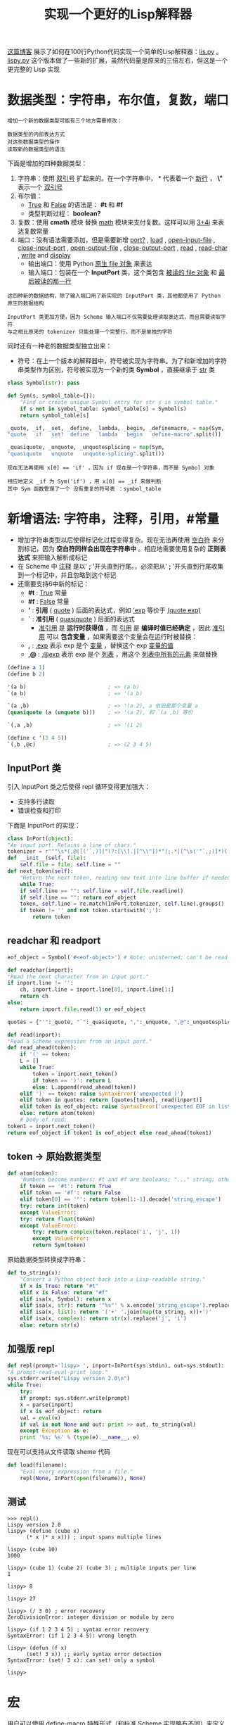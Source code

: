 #+TITLE: 实现一个更好的Lisp解释器
#+HTML_HEAD: <link rel="stylesheet" type="text/css" href="css/main.css" />
#+OPTIONS: num:nil timestamp:nil 

[[http://norvig.com/lispy.html][这篇博客]] 展示了如何在100行Python代码实现一个简单的Lisp解释器：[[https://github.com/klose911/klose911.github.io/blob/master/src/python/src/lisp/lis.py][lis.py]] 。[[https://github.com/klose911/klose911.github.io/blob/master/src/python/src/lisp/lispy.py][lispy.py]] 这个版本做了一些新的扩展，虽然代码量是原来的三倍左右，但这是一个更完整的 Lisp 实现
* 数据类型：字符串，布尔值，复数，端口
  #+BEGIN_EXAMPLE
    增加一个新的数据类型可能有三个地方需要修改：

    数据类型的内部表达方式
    对这些数据类型的操作
    读取新的数据类型的语法
  #+END_EXAMPLE

  下面是增加的四种数据类型：
  1. 字符串：使用 _双引号_ 扩起来的。在一个字符串中， *\n* 代表着一个 _新行_ ， *\"* 表示一个 _双引号_
  2. 布尔值： 
     + _True_ 和 _False_ 的语法是： *#t* 和 *#f*
     + 类型判断过程： *boolean?*
  3. 复数：使用 *cmath* 模块 替换 _math_ 模块来支付复数。这样可以用 _3+4i_ 来表达复数常量
  4. 端口：没有语法需要添加，但是需要新增 _port?_ ,  _load_ ,  _open-input-file_ ,  _close-input-port_ ,  _open-output-file_ ,  _close-output-port_ , _read_ ,  _read-char_ ,  _write_  and _display_ 
     + 输出端口：使用 Python _原生 file 对象_ 来表达
     + 输入端口：包装在一个 *InputPort* 类，这个类包含 _被读的 file 对象_ 和 _最后被读的那一行_ 
  #+BEGIN_EXAMPLE
    这四种新的数据结构，除了输入端口用了新实现的 InputPort 类，其他都使用了 Python 原生的数据结构

    InputPort 类更加方便，因为 Scheme 输入端口不仅需要处理读取表达式，而且需要读取字符
    与之相比原来的 tokenizer 只能处理一个完整行，而不是单独的字符
  #+END_EXAMPLE

  同时还有一种老的数据类型独立出来：
  + 符号：在上一个版本的解释器中，符号被实现为字符串。为了和新增加的字符串类型作为区别，符号被实现为一个新的类 *Symbol* ，直接继承于 _str_ 类

  #+BEGIN_SRC python 
  class Symbol(str): pass

  def Sym(s, symbol_table={}):
      "Find or create unique Symbol entry for str s in symbol table."
      if s not in symbol_table: symbol_table[s] = Symbol(s)
      return symbol_table[s]

  _quote, _if, _set, _define, _lambda, _begin, _definemacro, = map(Sym, 
  "quote   if   set!  define   lambda   begin   define-macro".split())

  _quasiquote, _unquote, _unquotesplicing = map(Sym,
  "quasiquote   unquote   unquote-splicing".split())
  #+END_SRC  

  #+BEGIN_EXAMPLE
    现在无法再使用 x[0] == 'if' ，因为 if 现在是一个字符串，而不是 Symbol 对象

    相应地定义 _if 为 Sym('if') ，用 x[0] == _if 来做判断
    其中 Sym 函数管理了一个 没有重复的符号表 ：symbol_table 
  #+END_EXAMPLE
* 新增语法: 字符串，注释，引用，#常量
  + 增加字符串类型以后使得标记化过程变得复杂。现在无法再使用 _空白符_ 来分割标记，因为 *空白符同样会出现在字符串中* 。相应地需要使用复杂的 *正则表达式* 来把输入解析成标记
  + 在 Scheme 中 _注释_ 是以' *;* '开头直到行尾。，必须把从' *;* '开头直到行尾收集到一个标记中，并且忽略到这个标记
  + 还需要支持6中新的标记： 
    + *#t* : _True_ 常量
    + *#f* : _False_ 常量
    + *'* : *引用* ( _quote_ ) 后面的表达式，例如 _'exp_ 等价于 _(quote exp)_ 
    + *`* : *准引用* ( _quasiquote_ ) 后面的表达式 
      + _准引用_ 是 *运行时获得值* ，而 _引用_ 是 *编译时值已经确定* ，因此 _准引用_ 可以 *包含变量* ，如果需要这个变量会在运行时被替换：
	+ *,* : _,exp_ 表示 exp 是个 _变量_ ，替换这个 exp _变量的值_ 
	+ *,@* : _,@exp_ 表示 exp 是个 _列表_ ，用这个 _列表中所有的元素_ 来做替换

  #+BEGIN_SRC scheme
  (define a 1)
  (define b 2)

  '(a b)                          ; => (a b) 
  `(a b)                          ; => '(a b)

  `(a ,b)                         ; => '(a 2), a 依旧是那个变量 a
  (quasiquote (a (unquote b)))    ; => '(a 2), 和 `(a ,b) 等价

  `(,a ,b)                        ; => '(1 2)

  (define c '(3 4 5))
  `(,b ,@c)                       ; => (2 3 4 5) 
  #+END_SRC

** InputPort 类
   引入 InputPort 类之后使得 repl 循环变得更加强大：
   + 支持多行读取
   + 错误检查和打印

   下面是 InputPort 的实现：

   #+BEGIN_SRC python
     class InPort(object):
	 "An input port. Retains a line of chars."
	 tokenizer = r"""\s*(,@|[('`,)]|"(?:[\\].|[^\\"])*"|;.*|[^\s('"`,;)]*)(.*)"""
	 def __init__(self, file):
	     self.file = file; self.line = ""
	 def next_token(self):
	     "Return the next token, reading new text into line buffer if needed."
	     while True:
		 if self.line == "": self.line = self.file.readline()
		 if self.line == "": return eof_object
		 token, self.line = re.match(InPort.tokenizer, self.line).groups()
		 if token != '' and not token.startswith(';'):
		     return token
   #+END_SRC

** readchar  和 readport 
   #+BEGIN_SRC python 
     eof_object = Symbol('#<eof-object>') # Note: uninterned; can't be read

     def readchar(inport):
	 "Read the next character from an input port."
	 if inport.line != '':
	     ch, inport.line = inport.line[0], inport.line[1:]
	     return ch
	 else:
	     return inport.file.read(1) or eof_object

     quotes = {"'":_quote, "`":_quasiquote, ",":_unquote, ",@":_unquotesplicing}

     def read(inport):
	 "Read a Scheme expression from an input port."
	 def read_ahead(token):
	     if '(' == token: 
		 L = []
		 while True:
		     token = inport.next_token()
		     if token == ')': return L
		     else: L.append(read_ahead(token))
	     elif ')' == token: raise SyntaxError('unexpected )')
	     elif token in quotes: return [quotes[token], read(inport)]
	     elif token is eof_object: raise SyntaxError('unexpected EOF in list')
	     else: return atom(token)
	     # body of read:
	 token1 = inport.next_token()
	 return eof_object if token1 is eof_object else read_ahead(token1)
   #+END_SRC

** token -> 原始数据类型
   #+BEGIN_SRC python
  def atom(token):
      'Numbers become numbers; #t and #f are booleans; "..." string; otherwise Symbol.'
      if token == '#t': return True
      elif token == '#f': return False
      elif token[0] == '"': return token[1:-1].decode('string_escape')
      try: return int(token)
      except ValueError:
	  try: return float(token)
	  except ValueError:
	      try: return complex(token.replace('i', 'j', 1))
	      except ValueError:
		  return Sym(token)
   #+END_SRC

   原始数据类型转换成字符串：
   #+BEGIN_SRC python 
  def to_string(x):
      "Convert a Python object back into a Lisp-readable string."
      if x is True: return "#t"
      elif x is False: return "#f"
      elif isa(x, Symbol): return x
      elif isa(x, str): return '"%s"' % x.encode('string_escape').replace('"',r'\"')
      elif isa(x, list): return '('+' '.join(map(to_string, x))+')'
      elif isa(x, complex): return str(x).replace('j', 'i')
      else: return str(x)
   #+END_SRC
** 加强版 repl 
   #+BEGIN_SRC python 
     def repl(prompt='lispy> ', inport=InPort(sys.stdin), out=sys.stdout):
	 "A prompt-read-eval-print loop."
	 sys.stderr.write("Lispy version 2.0\n")
	 while True:
	     try:
		 if prompt: sys.stderr.write(prompt)
		 x = parse(inport)
		 if x is eof_object: return
		 val = eval(x)
		 if val is not None and out: print >> out, to_string(val)
	     except Exception as e:
		 print '%s: %s' % (type(e).__name__, e)
   #+END_SRC

   现在可以支持从文件读取 sheme 代码
   #+BEGIN_SRC python
  def load(filename):
      "Eval every expression from a file."
      repl(None, InPort(open(filename)), None)
   #+END_SRC
** 测试
   #+BEGIN_EXAMPLE
  >>> repl()
  Lispy version 2.0
  lispy> (define (cube x)
	    (* x (* x x))) ; input spans multiple lines

  lispy> (cube 10)
  1000

  lispy> (cube 1) (cube 2) (cube 3) ; multiple inputs per line
  1

  lispy> 8

  lispy> 27

  lispy> (/ 3 0) ; error recovery
  ZeroDivisionError: integer division or modulo by zero

  lispy> (if 1 2 3 4 5) ; syntax error recovery
  SyntaxError: (if 1 2 3 4 5): wrong length

  lispy> (defun (f x)
	    (set! 3 x)) ;; early syntax error detection
  SyntaxError: (set! 3 x): can set! only a symbol

  lispy> 
   #+END_EXAMPLE

* 宏
  用户可以使用 _define-macro_ 特殊形式（和标准 Scheme 实现略有不同）来定义宏，这也可以被用来定义一些其他的类似 _and_ 的特殊形式。宏只能被定义在一个 _文件的顶层级别_ ， _交互式会话_ ，或在 _顶层执行环境_ 中以 _begin_ 开头 

  下面定义了 _let_ 和 _and_ 宏，这两个例子也展示了 *'`'* ,  *','* ,  *',@'* 的使用方法： 

  #+BEGIN_SRC python
  def let(*args):
      args = list(args)
      x = cons(_let, args)
      require(x, len(args)>1)
      bindings, body = args[0], args[1:]
      require(x, all(isa(b, list) and len(b)==2 and isa(b[0], Symbol)
		     for b in bindings), "illegal binding list")
      vars, vals = zip(*bindings)
      return [[_lambda, list(vars)]+map(expand, body)] + map(expand, vals)

  _append, _cons, _let = map(Sym("append cons let".split))

  macro_table = {_let:let} ## More macros can go here

  eval(parse("""(begin

  (define-macro and (lambda args 
     (if (null? args) #t
	 (if (= (length args) 1) (car args)
	     `(if ,(car args) (and ,@(cdr args)) #f)))))

  ;; More macros can go here

  )"""))
  #+END_SRC

  #+BEGIN_EXAMPLE
    def let(*args):

    这里的 *args 表示任何多个无名参数，它是一个tuple
    类似的 **kwargs 表示关键字参数，它是一个dict
  #+END_EXAMPLE

  其中 _require_ 和 _expand_ 过程后面会讲

* 尾递归

  在原有的 _eval_ 逻辑，现在支持 *尾递归* 。实现尾递归的方式是：把 *原有的主体逻辑包装在一个 _while True_ 循环内* ，大部分情景下，代码无需改动，只有下面三种情况需要  *更新变量 x*  （ _被求值的字符串表达式_ ）： 
  1. _if_ 表达式
  2. _begin_ 表达式
  3. 调用 _自定义的过程_ ：不仅需要把 x 更新为 _自定义的过程体_ ，还需要把 _环境_ 更新为一个 _新的帧_ （绑定了 _实参_ 和 _形参_ ） 

  #+BEGIN_SRC python 
  def eval(x, env=global_env):
      "Evaluate an expression in an environment."
      while True:
	  if isa(x, Symbol):       # variable reference
	      return env.find(x)[x]
	  elif not isa(x, list):   # constant literal
	      return x                
	  elif x[0] is _quote:     # (quote exp)
	      (_, exp) = x
	      return exp
	  elif x[0] is _if:        # (if test conseq alt)
	      (_, test, conseq, alt) = x
	      x = (conseq if eval(test, env) else alt) # 更新 x 
	  elif x[0] is _set:       # (set! var exp)
	      (_, var, exp) = x
	      env.find(var)[var] = eval(exp, env)
	      return None # 退出循环
	  elif x[0] is _define:    # (define var exp)
	      (_, var, exp) = x
	      env[var] = eval(exp, env)
	      return None # 退出循环
	  elif x[0] is _lambda:    # (lambda (var*) exp)
	      (_, vars, exp) = x
	      return Procedure(vars, exp, env)
	  elif x[0] is _begin:     # (begin exp+)
	      for exp in x[1:-1]:
		  eval(exp, env)
		  x = x[-1]
	  else:                    # (proc exp*)
	      exps = [eval(exp, env) for exp in x]
	      proc = exps.pop(0)
	      if isa(proc, Procedure):
		  x = proc.exp # 更新求值字符串为自定义过程体
		  env = Env(proc.parms, exps, proc.env) # 更新环境体
	      else:
		  return proc(*exps)
  #+END_SRC

  _Procedure_  类和原来版本一样：
  #+BEGIN_SRC python 
  class Procedure(object):
      "A user-defined Scheme procedure."
      def __init__(self, parms, exp, env):
	  self.parms, self.exp, self.env = parms, exp, env
      def __call__(self, *args): 
	  return eval(self.exp, Env(self.parms, args, self.env))
  #+END_SRC

  #+BEGIN_EXAMPLE
    递归版本的累加：
    (define (sum-to n)
      (if (= n 0)
	  0
	  (+ n (sum-to (- n 1)))))

    尾递归版本的累加：
    (define (sum2 n acc)
      (if (= n 0)
	  acc
	  (sum2 (- n 1) (+ n acc))))

    尾递归版本的累加不会每次都开一个新的栈，但是更难编写
  #+END_EXAMPLE

* 续延
  Scheme 可以用 _迭代_ 来替代 _递归_ ，因此不需要任何特殊类似 for 或者 while 的特殊语法。 但是像 python 中的 _try/except_ 或者 C 语言中的 _setjmp/longjmp_ 等非局部函数中的控制流程又怎么实现呢？ Scheme 提供了一种被称为 _call/cc_ (call with the current continuation) 的原始过程，来处理这个问题，先看几个例子： 

  #+BEGIN_SRC scheme
  (call/cc (lambda (throw) 
	     (+ 5 (* 10 (call/cc (lambda (escape) (* 100 (escape 3))))))))
  ;; => (+ 5 (* 10 3)) = 35  

  (call/cc (lambda (throw) 
	     (+ 5 (* 10 (call/cc (lambda (escape) (* 100 (throw 3))))))))
  ;; => 3 
  #+END_SRC
  In the first example, evaluating (escape 3) causes Scheme to abort the current calculation and return 3 as the value of the enclosing call to call/cc. The result is the same as (+ 5 (* 10 3)) or 35.

  + 第一个例子里，对于 (esacpe 3) 的求值导致 Scheme 放弃了当前的计算，并返回了 3 作为 _(call/cc (lambda (escape) (* 100 (escape 3))))_ 的返回值。最终的结果等于  _(+ 5 (* 10 3))_ 或者 35
  + 第二个例子中，(throw 3) 放弃了两层计算，直接返回到顶层的续延，因此直接返回了 3 

  通常来讲， _call/cc_ 有一个参数 _proc_ ，proc 也是一个 *只接受一个参数 _throw_ 的过程* ：
  + throw 同样是一个 *只接受一个参数的过程* ，实际上这个参数就是所谓的 *续延*
  + proc 有自己定义的过程体

  当 call/cc 被调用时：
  1. *当前计算环境的续延* 会被绑定到  _throw_ 参数上
  2. 求值 proc 的过程体 
     + 如果在这个过程体中 throw 被调用，那么 call/cc 就会立刻返回这个 _调用 throw 的参数值_ 
     + 如果在这个过程体中 throw 没被调用，那么 call/cc 就会返回 _过程体的求值结果_ 

  #+BEGIN_EXAMPLE
     (call/cc (lambda (throw) 
		 (+ 5 (* 10 (call/cc (lambda (escape) (* 100 (throw 3))))))))

    (call/cc proc) 中的 proc 就是 (lambda (throw) (+ 5 (* 10 (call/cc (lambda (escape) (* 100 (throw 3)))))))
    proc 只有一个参数  throw
    proc 有一段自己定义的逻辑 (+ 5 (* 10 (call/cc (lambda (escape) (* 100 (throw 3)))))) 作为过程体 

    最难以理解的是这个 throw 哪里来的？实际上 throw 的绑定是由最外层的 call/cc 做的，它会把最外层的续延绑定到 throw

    这个过程体会被求解：
    如果在这个过程体里 throw 被一个参数 v 调用，整个 call/cc 就会返回这个 v , 类似这里的 (throw 3) ，因此这个 call/cc 的返回值就是 3 
    如果在这个过程体里 throw 没有被调用，那 call/cc 就会返回这个过程体的求值结果
  #+END_EXAMPLE

  了解 续延的含义后，现在来看看他的实现：

  #+BEGIN_SRC python
  def callcc(proc):
      "Call proc with current continuation; escape only"
      ball = RuntimeWarning("Sorry, can't continue this continuation any longer.")
      def throw(retval): ball.retval = retval; raise ball
      try:
	  return proc(throw)
      except RuntimeWarning as w:
	  if w is ball: return ball.retval
	  else: raise w
  #+END_SRC

  #+BEGIN_EXAMPLE
    现在这个实现仅仅允许能离开某个局部过程

    但是，标准的 Scheme 不仅能通过 call/cc 返回一个值
    还能把续延作为变量保存起来，而且可以被调用任意次，每次都会返回到同一个位置 
  #+END_EXAMPLE
* 不定长函数参数
  Scheme 原生的 list 函数可以接受任意个参数：(list 1 2) , (list 1 2 3) 等。可以使用类似 (lambda args body) 的形式来定义一个函数，其中 _args_  是 一个符号 可以支持任意数量的参数列表，而 _body_ 是过程体

  实现不定长参数很简单： 只需要在 Env 类的构造器中增加校验 _形参名_ 是否是一个 _符号_ 
  + 如果是一个符号，则 _形参_ 绑定到一个 _所有实参组成的列表_ 上
  + 如果不是一个符号，则 _每个形参_ 按照顺序绑定到 _对应的实参_ 上

  #+BEGIN_SRC python
  class Env(dict):
      "An environment: a dict of {'var':val} pairs, with an outer Env."
      def __init__(self, parms=(), args=(), outer=None):
	  # Bind parm list to corresponding args, or single parm to list of args
	  self.outer = outer
	  if isa(parms, Symbol): 
	      self.update({parms:list(args)})
	  else: 
	      if len(args) != len(parms):
		  raise TypeError('expected %s, given %s, ' 
				  % (to_string(parms), to_string(args)))
	      self.update(zip(parms,args))
      def find(self, var):
	  "Find the innermost Env where var appears."
	  if var in self: return self
	  elif self.outer is None: raise LookupError(var)
	  else: return self.outer.find(var)
  #+END_SRC

  #+BEGIN_EXAMPLE
    真实的 Scheme 还支持 (lambda (arg1 arg2 . rest) ...) 这种形式
    这表示：arg1 是一个定长的形参名，而 arg2 是一个不定长度的形参符号

    这需要支持 pair 的列表，但因为这里使用了 python 内置的 list 数据类型，因此无法支持这种形式
  #+END_EXAMPLE

* 语法检查和宏扩展
  思考下面的定义错误的代码：
  #+BEGIN_SRC scheme
  (define f (lambda (x) (set! 3 x)))
  (define g (lambda (3) (if (x = 0))))
  (define h (lambda (x) (if (x = 0) 1 2 3)))
  #+END_SRC

  上个版本中，这些定义被求值的时候不会有任何的报错提示。直到这些过程被调用，才会有错误产生。通常情况下，错误应该越早被报出越好，所以这个版本希望语法错误在定义的时候就被检查到，而不是直到他们被调用才抛出

  错误检查可以通过改进原有的 _parse_ 函数来实现。上个版本中 parse 被实现为一个 _解析S表达式_ 的过程，换句话说，任何符合 S 表达式的字符串都会被认为是合法的程序。现在版本会校验表达式的合法性：
  + 每个特殊语法形式的 _参数数量_ 是否正确
  + _set!_ 和 _define_ 是否作用在一个 _符号_
  + _宏_ 和 _准引用_ 会被扩展

  | 被扩展的表达式              | 扩展后的表达式                      |
  | (begin)                     | None                                |
  | (if test conseq)            | (if test conseq None)               |
  | (define (f arg...) body...) | (define f (lambda (arg...) body...) |
  | (lambda (arg...) e1 e2...)  | (lambda (arg...) (begin e1 e2...))  |
  | `exp 和 (quasiquote exp)    | expand , and ,@ within exp          |
  | (macro-name arg...)         | expansion of (macro-name arg...)    |

  _parse_ 函数的实现如下：

  #+BEGIN_SRC python
  def parse(inport):
      "Parse a program: read and expand/error-check it."
      # Backwards compatibility: given a str, convert it to an InPort
      if isinstance(inport, str): inport = InPort(StringIO.StringIO(inport))
      return expand(read(inport), toplevel=True)
  #+END_SRC

  _expand_ 函数实现如下：

  #+BEGIN_SRC python
  def expand(x, toplevel=False):
      "Walk tree of x, making optimizations/fixes, and signaling SyntaxError."
      require(x, x!=[])                    # () => Error
      if not isa(x, list):                 # constant => unchanged
	  return x
      elif x[0] is _quote:                 # (quote exp)
	  require(x, len(x)==2)
	  return x
      elif x[0] is _if:                    
	  if len(x)==3: x = x + [None]     # (if t c) => (if t c None)
	  require(x, len(x)==4)
	  return map(expand, x)
      elif x[0] is _set:                   
	  require(x, len(x)==3); 
	  var = x[1]                       # (set! non-var exp) => Error
	  require(x, isa(var, Symbol), "can set! only a symbol")
	  return [_set, var, expand(x[2])]
      elif x[0] is _define or x[0] is _definemacro: 
	  require(x, len(x)>=3)            
	  _def, v, body = x[0], x[1], x[2:]
	  if isa(v, list) and v:           # (define (f args) body)
	      f, args = v[0], v[1:]        #  => (define f (lambda (args) body))
	      return expand([_def, f, [_lambda, args]+body])
	  else:
	      require(x, len(x)==3)        # (define non-var/list exp) => Error
	      require(x, isa(v, Symbol), "can define only a symbol")
	      exp = expand(x[2])
	      if _def is _definemacro:     
		  require(x, toplevel, "define-macro only allowed at top level")
		  proc = eval(exp)       
		  require(x, callable(proc), "macro must be a procedure")
		  macro_table[v] = proc    # (define-macro v proc)
		  return None              #  => None; add v:proc to macro_table
	      return [_define, v, exp]
      elif x[0] is _begin:
	  if len(x)==1: return None        # (begin) => None
	  else: return [expand(xi, toplevel) for xi in x]
      elif x[0] is _lambda:                # (lambda (x) e1 e2) 
	  require(x, len(x)>=3)            #  => (lambda (x) (begin e1 e2))
	  vars, body = x[1], x[2:]
	  require(x, (isa(vars, list) and all(isa(v, Symbol) for v in vars))
		  or isa(vars, Symbol), "illegal lambda argument list")
	  exp = body[0] if len(body) == 1 else [_begin] + body
	  return [_lambda, vars, expand(exp)]   
      elif x[0] is _quasiquote:            # `x => expand_quasiquote(x)
	  require(x, len(x)==2)
	  return expand_quasiquote(x[1])
      elif isa(x[0], Symbol) and x[0] in macro_table:
	  return expand(macro_table[x[0]](*x[1:]), toplevel) # (m arg...) 
      else:                                #        => macroexpand if m isa macro
	  return map(expand, x)            # (f arg...) => expand each
  #+END_SRC

  _expand_ 函数比起 _eval_ 函数大概长了一倍，这并不令人惊讶：
  1. 它不但要处理正确的表达式，还要校验错误的表达式，并给出出错信息
  2. 它需要支持宏扩展

  _require_ 函数：校验表达式是否正确，如果不正确则抛错

  #+BEGIN_SRC python
  def require(x, predicate, msg="wrong length"):
      "Signal a syntax error if predicate is false."
      if not predicate: raise SyntaxError(to_string(x)+': '+msg)
  #+END_SRC

  expand _ quasiquote 函数：替换准引用
  #+BEGIN_SRC python
  def expand_quasiquote(x):
      """Expand `x => 'x; `,x => x; `(,@x y) => (append x y) """
      if not is_pair(x):
	  return [_quote, x]
      require(x, x[0] is not _unquotesplicing, "can't splice here")
      if x[0] is _unquote:
	  require(x, len(x)==2)
	  return x[1]
      elif is_pair(x[0]) and x[0][0] is _unquotesplicing:
	  require(x[0], len(x[0])==2)
	  return [_append, x[0][1], expand_quasiquote(x[1:])]
      else:
	  return [_cons, expand_quasiquote(x[0]), expand_quasiquote(x[1:])]
  #+END_SRC

* 更多原始过程
  在add _ globals中添加更多的原始过程（函数）：

  #+BEGIN_SRC python
  def add_globals(self):
      "Add some Scheme standard procedures."
      import math, cmath, operator as op
      self.update(vars(math))
      self.update(vars(cmath))
      self.update({
       '+':op.add, '-':op.sub, '*':op.mul, '/':op.div, 'not':op.not_, 
       '>':op.gt, '<':op.lt, '>=':op.ge, '<=':op.le, '=':op.eq, 
       'equal?':op.eq, 'eq?':op.is_, 'length':len, 'cons':lambda x,y:[x]+list(y), 
       'car':lambda x:x[0], 'cdr':lambda x:x[1:], 'append':op.add,  
       'list':lambda *x:list(x), 'list?': lambda x:isa(x,list),
       'null?':lambda x:x==[], 'symbol?':lambda x: isa(x, Symbol),
       'boolean?':lambda x: isa(x, bool), 'pair?':is_pair, 
       'port?': lambda x:isa(x,file), 'apply':lambda proc,l: proc(*l), 
       'eval':lambda x: eval(expand(x)), 'load':lambda fn: load(fn), 'call/cc':callcc,
       'open-input-file':open,'close-input-port':lambda p: p.file.close(), 
       'open-output-file':lambda f:open(f,'w'), 'close-output-port':lambda p: p.close(),
       'eof-object?':lambda x:x is eof_object, 'read-char':readchar,
       'read':read, 'write':lambda x,port=sys.stdout:port.write(to_string(x)),
       'display':lambda x,port=sys.stdout:port.write(x if isa(x,str) else to_string(x))})
      return self

  global_env = add_globals(Env())
  #+END_SRC

  #+BEGIN_EXAMPLE
  这里总共有75个左右的原始过程被定义，离 Scheme 标准大概还差80个左右没有被定义，如果想定义可以被添加在这里
  #+END_EXAMPLE

* 测试
  [[https://github.com/klose911/klose911.github.io/blob/master/src/python/src/lisp/lispytest.py][lispytest.py]] 被用来测试当前版本的 lispy 实现

  #+BEGIN_EXAMPLE
    这个版本的lispy只能在 python2.7 运行， 不能在 python3 下运行
  #+END_EXAMPLE
